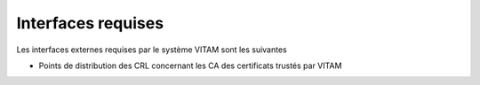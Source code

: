 Interfaces requises
###################

.. TODO Lister ici les interfaces requises (ou potentiellement utilisées) par VITAM. Ex: référentiel d'authentification externe, ...

Les interfaces externes requises par le système VITAM sont les suivantes

* Points de distribution des CRL concernant les CA des certificats trustés par VITAM 
